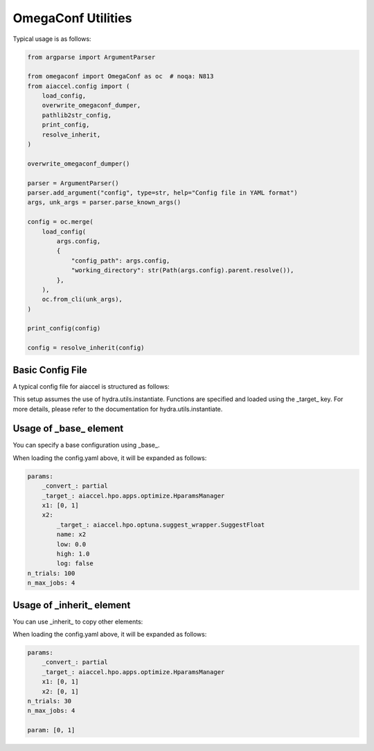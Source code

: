 OmegaConf Utilities
===================

Typical usage is as follows:

.. code-block:: python

    from argparse import ArgumentParser

    from omegaconf import OmegaConf as oc  # noqa: N813
    from aiaccel.config import (
        load_config,
        overwrite_omegaconf_dumper,
        pathlib2str_config,
        print_config,
        resolve_inherit,
    )

    overwrite_omegaconf_dumper()

    parser = ArgumentParser()
    parser.add_argument("config", type=str, help="Config file in YAML format")
    args, unk_args = parser.parse_known_args()

    config = oc.merge(
        load_config(
            args.config,
            {
                "config_path": args.config,
                "working_directory": str(Path(args.config).parent.resolve()),
            },
        ),
        oc.from_cli(unk_args),
    )

    print_config(config)

    config = resolve_inherit(config)

Basic Config File
-----------------

A typical config file for aiaccel is structured as follows:

.. code-block:: yaml
    :caption: config.yaml

    params:
        _convert_: partial
        _target_: aiaccel.hpo.apps.optimize.HparamsManager
        x1: [0, 1]
        x2:
            _target_: aiaccel.hpo.optuna.suggest_wrapper.SuggestFloat
            name: x2
            low: 0.0
            high: 1.0
            log: false
    n_trials: 30
    n_max_jobs: 4

This setup assumes the use of hydra.utils.instantiate. Functions are specified and
loaded using the _target_ key. For more details, please refer to the documentation for
hydra.utils.instantiate.

Usage of _base_ element
-----------------------

You can specify a base configuration using _base_.

.. code-block:: yaml
    :caption: config_base.yaml

    params:
        _convert_: partial
        _target_: aiaccel.hpo.apps.optimize.HparamsManager
        x1: [0, 1]
        x2:
            _target_: aiaccel.hpo.optuna.suggest_wrapper.SuggestFloat
            name: x2
            low: 0.0
            high: 1.0
            log: false

.. code-block:: yaml
    :caption: config.yaml

    _base_: config_base.yaml
    n_trials: 100
    n_max_jobs: 4

When loading the config.yaml above, it will be expanded as follows:

.. code-block:: yaml

    params:
        _convert_: partial
        _target_: aiaccel.hpo.apps.optimize.HparamsManager
        x1: [0, 1]
        x2:
            _target_: aiaccel.hpo.optuna.suggest_wrapper.SuggestFloat
            name: x2
            low: 0.0
            high: 1.0
            log: false
    n_trials: 100
    n_max_jobs: 4

Usage of _inherit_ element
--------------------------

You can use _inherit_ to copy other elements:

.. code-block:: yaml
    :caption: config.yaml

    params:
        _convert_: partial
        _target_: aiaccel.hpo.apps.optimize.HparamsManager
        x1: {$param}
        x2: {$param}
    n_trials: 30
    n_max_jobs: 4

    param: [0, 1]

When loading the config.yaml above, it will be expanded as follows:

.. code-block:: yaml

    params:
        _convert_: partial
        _target_: aiaccel.hpo.apps.optimize.HparamsManager
        x1: [0, 1]
        x2: [0, 1]
    n_trials: 30
    n_max_jobs: 4

    param: [0, 1]
